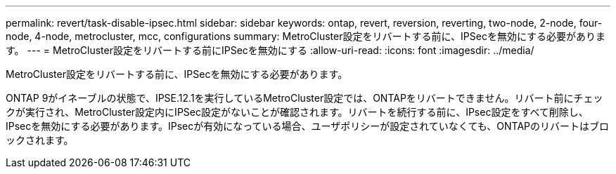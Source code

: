 ---
permalink: revert/task-disable-ipsec.html 
sidebar: sidebar 
keywords: ontap, revert, reversion, reverting, two-node, 2-node, four-node, 4-node, metrocluster, mcc, configurations 
summary: MetroCluster設定をリバートする前に、IPSecを無効にする必要があります。 
---
= MetroCluster設定をリバートする前にIPSecを無効にする
:allow-uri-read: 
:icons: font
:imagesdir: ../media/


[role="lead"]
MetroCluster設定をリバートする前に、IPSecを無効にする必要があります。

ONTAP 9がイネーブルの状態で、IPSE.12.1を実行しているMetroCluster設定では、ONTAPをリバートできません。リバート前にチェックが実行され、MetroCluster設定内にIPSec設定がないことが確認されます。リバートを続行する前に、IPsec設定をすべて削除し、IPsecを無効にする必要があります。IPsecが有効になっている場合、ユーザポリシーが設定されていなくても、ONTAPのリバートはブロックされます。
